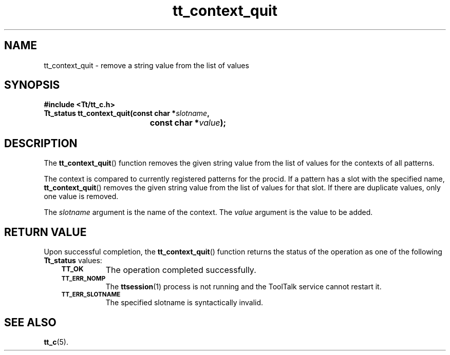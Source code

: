 .de Lc
.\" version of .LI that emboldens its argument
.TP \\n()Jn
\s-1\f3\\$1\f1\s+1
..
.TH tt_context_quit 3 "1 March 1996" "ToolTalk 1.3" "ToolTalk Functions"
.BH "1 March 1996"
.\" CDE Common Source Format, Version 1.0.0
.\" (c) Copyright 1993, 1994 Hewlett-Packard Company
.\" (c) Copyright 1993, 1994 International Business Machines Corp.
.\" (c) Copyright 1993, 1994 Sun Microsystems, Inc.
.\" (c) Copyright 1993, 1994 Novell, Inc.
.IX "tt_context_quit" "" "tt_context_quit(3)" ""
.SH NAME
tt_context_quit \- remove a string value from the list of values
.SH SYNOPSIS
.ft 3
.nf
#include <Tt/tt_c.h>
.sp 0.5v
.ta \w'Tt_status tt_context_quit('u
Tt_status tt_context_quit(const char *\f2slotname\fP,
	const char *\f2value\fP);
.PP
.fi
.SH DESCRIPTION
The
.BR tt_context_quit (\|)
function
removes the given string value from the list of values for the contexts of all
patterns.
.PP
The context is compared to currently registered patterns for the
procid.
If a
pattern has a slot with the specified name,
.BR tt_context_quit (\|)
removes the given string value
from the list of values for that slot.
If there are duplicate values, only one value is removed.
.PP
The
.I slotname
argument is the name of the context.
The
.I value
argument is the value to be added.
.SH "RETURN VALUE"
Upon successful completion, the
.BR tt_context_quit (\|)
function returns the status of the operation as one of the following
.B Tt_status
values:
.PP
.RS 3
.nr )J 8
.Lc TT_OK
The operation completed successfully.
.Lc TT_ERR_NOMP
.br
The
.BR ttsession (1)
process is not running and the ToolTalk service cannot restart it.
.Lc TT_ERR_SLOTNAME
.br
The specified slotname is syntactically invalid.
.PP
.RE
.nr )J 0
.SH "SEE ALSO"
.na
.BR tt_c (5).
